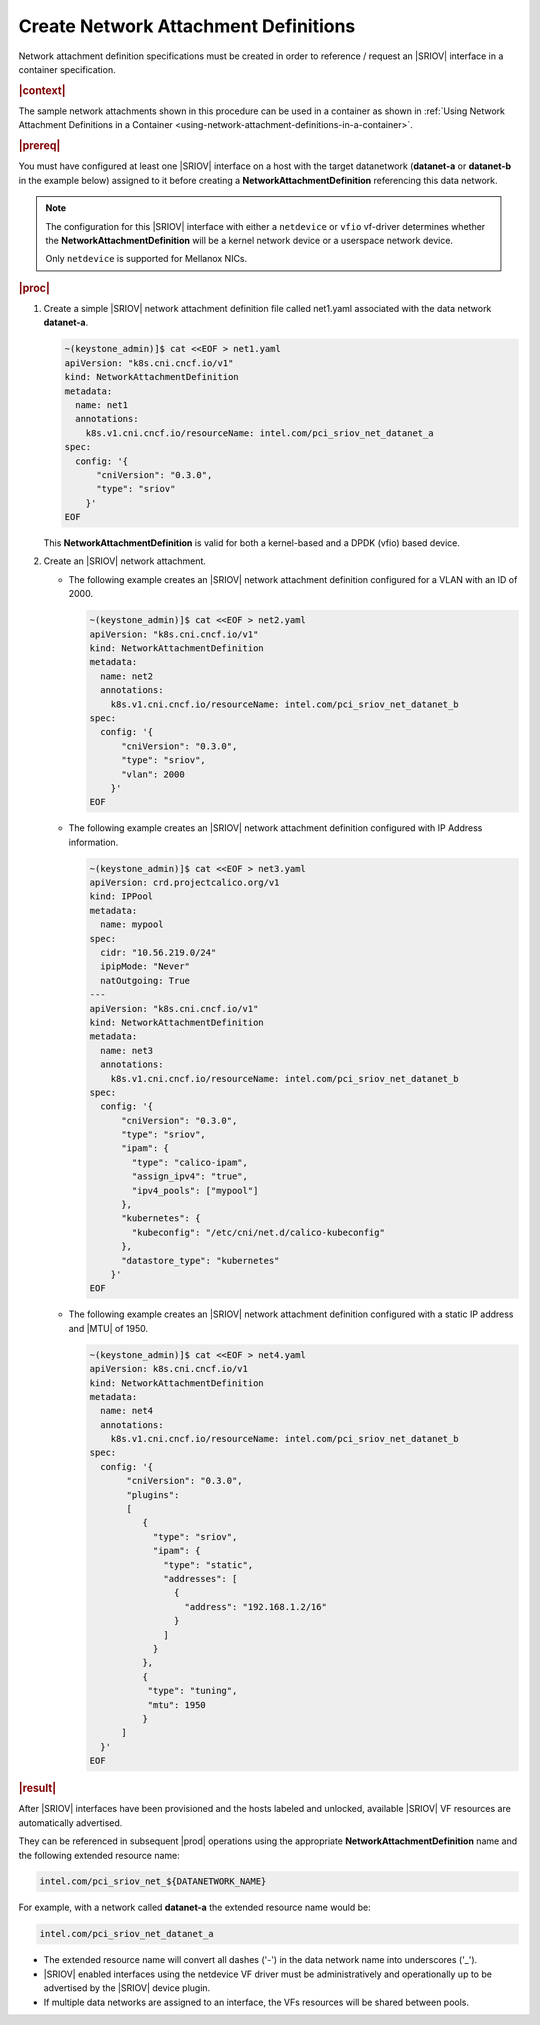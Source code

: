 
.. uen1559067854074
.. _creating-network-attachment-definitions:

=====================================
Create Network Attachment Definitions
=====================================

Network attachment definition specifications must be created in order to
reference / request an |SRIOV| interface in a container specification.

.. rubric:: |context|

The sample network attachments shown in this procedure can be used in a
container as shown in :ref:`Using Network Attachment Definitions in a Container
<using-network-attachment-definitions-in-a-container>`.

.. xreflink For information about PCI-SRIOV Interface Support, see the |datanet-doc|:
   :ref:`<data-network-management-data-networks>` guide.

.. rubric:: |prereq|

You must have configured at least one |SRIOV| interface on a host with the
target datanetwork \(**datanet-a** or **datanet-b** in the example below\)
assigned to it before creating a **NetworkAttachmentDefinition** referencing
this data network.

.. note::
    The configuration for this |SRIOV| interface with either a ``netdevice`` or
    ``vfio`` vf-driver determines whether the **NetworkAttachmentDefinition**
    will be a kernel network device or a userspace network device.

    Only ``netdevice`` is supported for Mellanox NICs.

.. rubric:: |proc|

.. _creating-network-attachment-definitions-steps-unordered-tbf-53z-hjb:

#.  Create a simple |SRIOV| network attachment definition file called net1.yaml
    associated with the data network **datanet-a**.

    .. code-block:: yaml

        ~(keystone_admin)]$ cat <<EOF > net1.yaml
        apiVersion: "k8s.cni.cncf.io/v1"
        kind: NetworkAttachmentDefinition
        metadata:
          name: net1
          annotations:
            k8s.v1.cni.cncf.io/resourceName: intel.com/pci_sriov_net_datanet_a
        spec:
          config: '{
              "cniVersion": "0.3.0",
              "type": "sriov"
            }'
        EOF



    This **NetworkAttachmentDefinition** is valid for both a kernel-based and
    a DPDK \(vfio\) based device.

#.  Create an |SRIOV| network attachment.

    -   The following example creates an |SRIOV| network attachment definition
        configured for a VLAN with an ID of 2000.

        .. code-block:: none

            ~(keystone_admin)]$ cat <<EOF > net2.yaml
            apiVersion: "k8s.cni.cncf.io/v1"
            kind: NetworkAttachmentDefinition
            metadata:
              name: net2
              annotations:
                k8s.v1.cni.cncf.io/resourceName: intel.com/pci_sriov_net_datanet_b
            spec:
              config: '{
                  "cniVersion": "0.3.0",
                  "type": "sriov",
                  "vlan": 2000
                }'
            EOF

    -   The following example creates an |SRIOV| network attachment definition
        configured with IP Address information.

        .. code-block:: none

            ~(keystone_admin)]$ cat <<EOF > net3.yaml
            apiVersion: crd.projectcalico.org/v1
            kind: IPPool
            metadata:
              name: mypool
            spec:
              cidr: "10.56.219.0/24"
              ipipMode: "Never"
              natOutgoing: True
            ---
            apiVersion: "k8s.cni.cncf.io/v1"
            kind: NetworkAttachmentDefinition
            metadata:
              name: net3
              annotations:
                k8s.v1.cni.cncf.io/resourceName: intel.com/pci_sriov_net_datanet_b
            spec:
              config: '{
                  "cniVersion": "0.3.0",
                  "type": "sriov",
                  "ipam": {
                    "type": "calico-ipam",
                    "assign_ipv4": "true",
                    "ipv4_pools": ["mypool"]
                  },
                  "kubernetes": {
                    "kubeconfig": "/etc/cni/net.d/calico-kubeconfig"
                  },
                  "datastore_type": "kubernetes"
                }'
            EOF


    -   The following example creates an |SRIOV| network attachment definition
        configured with a static IP address and |MTU| of 1950.

        .. code-block:: none

          ~(keystone_admin)]$ cat <<EOF > net4.yaml
          apiVersion: k8s.cni.cncf.io/v1
          kind: NetworkAttachmentDefinition
          metadata:
            name: net4
            annotations:
              k8s.v1.cni.cncf.io/resourceName: intel.com/pci_sriov_net_datanet_b
          spec:
            config: '{
                 "cniVersion": "0.3.0",
                 "plugins":
                 [
                    {
                      "type": "sriov",
                      "ipam": {
                        "type": "static",
                        "addresses": [
                          {
                            "address": "192.168.1.2/16"
                          }
                        ]
                      }
                    },
                    {
                     "type": "tuning",
                     "mtu": 1950
                    }
                ]
            }'
          EOF

.. rubric:: |result|

After |SRIOV| interfaces have been provisioned and the hosts labeled and
unlocked, available |SRIOV| VF resources are automatically advertised.

They can be referenced in subsequent |prod| operations using the appropriate
**NetworkAttachmentDefinition** name and the following extended resource name:

.. code-block:: none

    intel.com/pci_sriov_net_${DATANETWORK_NAME}

For example, with a network called **datanet-a** the extended resource name
would be:

.. xreflink as shown in |node-doc|:
   :ref:`Provisioning SR-IOV Interfaces using the CLI
   <provisioning-sr-iov-interfaces-using-the-cli>`,

.. code-block:: none

    intel.com/pci_sriov_net_datanet_a

.. _creating-network-attachment-definitions-ul-qjr-vnb-xhb:

-   The extended resource name will convert all dashes \('-'\) in the data
    network name into underscores \('\_'\).

-   |SRIOV| enabled interfaces using the netdevice VF driver must be
    administratively and operationally up to be advertised by the |SRIOV|
    device plugin.

-   If multiple data networks are assigned to an interface, the VFs
    resources will be shared between pools.

.. seealso::

    :ref:`Using Network Attachment Definitions in a Container
    <using-network-attachment-definitions-in-a-container>`

